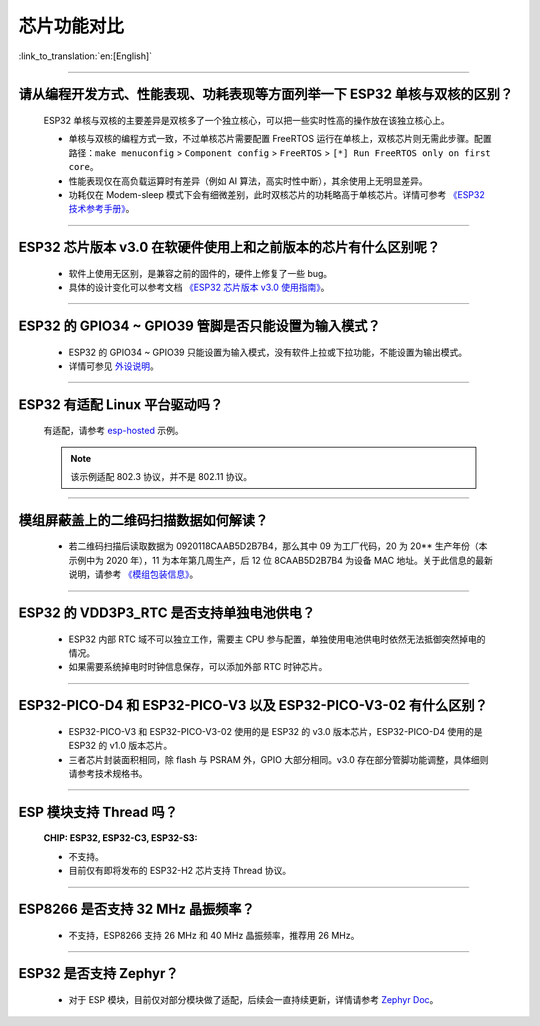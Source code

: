 芯片功能对比
============

:link_to_translation:`en:[English]`

.. raw:: html

   <style>
   body {counter-reset: h2}
     h2 {counter-reset: h3}
     h2:before {counter-increment: h2; content: counter(h2) ". "}
     h3:before {counter-increment: h3; content: counter(h2) "." counter(h3) ". "}
     h2.nocount:before, h3.nocount:before, { content: ""; counter-increment: none }
   </style>

--------------

请从编程开发⽅式、性能表现、功耗表现等⽅⾯列举⼀下 ESP32 单核与双核的区别？
-----------------------------------------------------------------------------------------------------

  ESP32 单核与双核的主要差异是双核多了⼀个独⽴核⼼，可以把⼀些实时性⾼的操作放在该独⽴核⼼上。

  - 单核与双核的编程⽅式⼀致，不过单核芯片需要配置 FreeRTOS 运⾏在单核上，双核芯片则无需此步骤。配置路径：``make menuconfig`` > ``Component config`` > ``FreeRTOS`` > ``[*] Run FreeRTOS only on first core``。
  - 性能表现仅在⾼负载运算时有差异（例如 AI 算法，⾼实时性中断），其余使⽤上⽆明显差异。
  - 功耗仅在 Modem-sleep 模式下会有细微差别，此时双核芯片的功耗略高于单核芯片。详情可参考 `《ESP32 技术参考手册》 <https://www.espressif.com/sites/default/files/documentation/esp32_technical_reference_manual_cn.pdf>`_。

--------------

ESP32 芯片版本 v3.0 在软硬件使⽤上和之前版本的芯片有什么区别呢？
------------------------------------------------------------------------

  - 软件上使⽤⽆区别，是兼容之前的固件的，硬件上修复了⼀些 bug。
  - 具体的设计变化可以参考⽂档 `《ESP32 芯片版本 v3.0 使用指南》 <https://www.espressif.com/sites/default/files/documentation/ESP32_ECO_V3_User_Guide__CN.pdf>`_。

--------------

ESP32 的 GPIO34 ~ GPIO39 管脚是否只能设置为输入模式？
-----------------------------------------------------

  - ESP32 的 GPIO34 ~ GPIO39 只能设置为输入模式，没有软件上拉或下拉功能，不能设置为输出模式。
  - 详情可参见 `外设说明 <https://docs.espressif.com/projects/esp-idf/zh_CN/latest/esp32/api-reference/peripherals/gpio.html?highlight=gpio34#gpio-rtc-gpio>`_。

--------------

ESP32 有适配 Linux 平台驱动吗？
-------------------------------

  有适配，请参考 `esp-hosted <https://github.com/espressif/esp-hosted>`_ 示例。

  .. note:: 该示例适配 802.3 协议，并不是 802.11 协议。

--------------

模组屏蔽盖上的二维码扫描数据如何解读？
--------------------------------------------

  - 若二维码扫描后读取数据为 0920118CAAB5D2B7B4，那么其中 09 为工厂代码，20 为 20** 生产年份（本示例中为 2020 年），11 为本年第几周生产，后 12 位 8CAAB5D2B7B4 为设备 MAC 地址。关于此信息的最新说明，请参考 `《模组包装信息》 <https://www.espressif.com/sites/default/files/documentation/espressif_module_packaging_information_cn.pdf>`_。

--------------

ESP32 的 VDD3P3_RTC 是否支持单独电池供电？
------------------------------------------------------

  - ESP32 内部 RTC 域不可以独立工作，需要主 CPU 参与配置，单独使用电池供电时依然无法抵御突然掉电的情况。
  - 如果需要系统掉电时时钟信息保存，可以添加外部 RTC 时钟芯片。

--------------

ESP32-PICO-D4 和 ESP32-PICO-V3 以及 ESP32-PICO-V3-02 有什么区别？
-----------------------------------------------------------------------

  - ESP32-PICO-V3 和 ESP32-PICO-V3-02 使用的是 ESP32 的 v3.0 版本芯片，ESP32-PICO-D4 使用的是 ESP32 的 v1.0 版本芯片。
  - 三者芯片封装面积相同，除 flash 与 PSRAM 外，GPIO 大部分相同。v3.0 存在部分管脚功能调整，具体细则请参考技术规格书。

---------------

ESP 模块支持 Thread 吗？
--------------------------------------------------------------------------------------------------------------------------------
  :CHIP\: ESP32, ESP32-C3, ESP32-S3:

  - 不支持。
  - 目前仅有即将发布的 ESP32-H2 芯片支持 Thread 协议。

---------------

ESP8266 是否支持 32 MHz 晶振频率？
--------------------------------------------------------------------------------------------------------------------------------

  - 不支持，ESP8266 支持 26 MHz 和 40 MHz 晶振频率，推荐用 26 MHz。
  
---------------

ESP32 是否支持 Zephyr？
-----------------------------------------------------------------------------------------------------------------------------------------

  - 对于 ESP 模块，目前仅对部分模块做了适配，后续会一直持续更新，详情请参考 `Zephyr Doc <https://docs.zephyrproject.org/latest/boards/riscv/index.html>`_。
